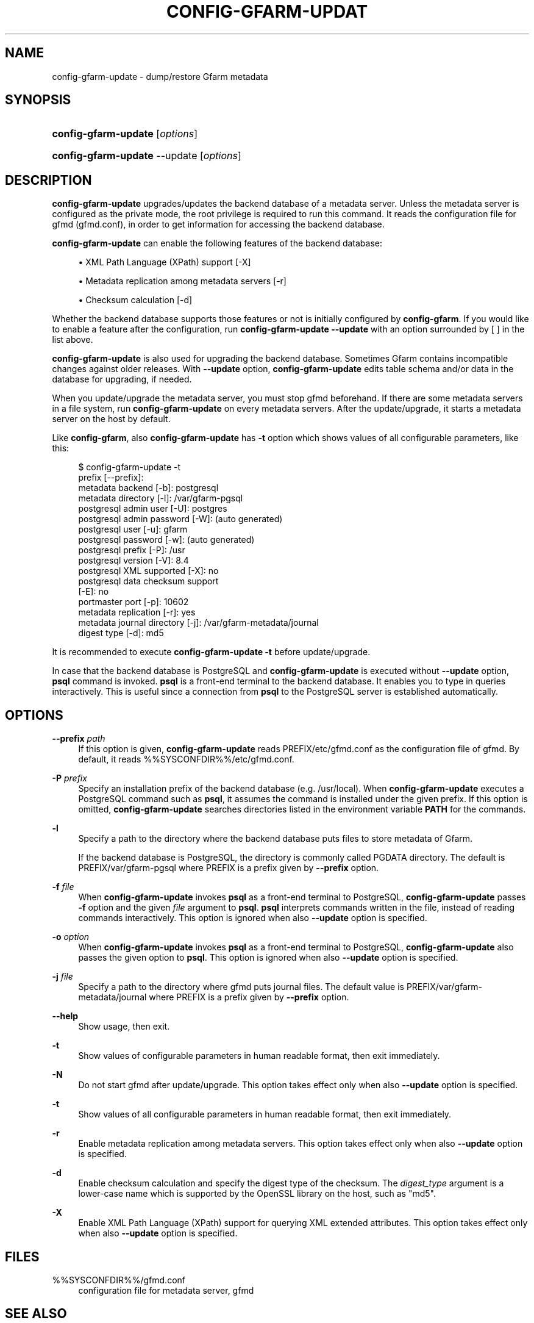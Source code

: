 '\" t
.\"     Title: config-gfarm-update
.\"    Author: [FIXME: author] [see http://docbook.sf.net/el/author]
.\" Generator: DocBook XSL Stylesheets v1.78.1 <http://docbook.sf.net/>
.\"      Date: 2 Feb 2015
.\"    Manual: Gfarm
.\"    Source: Gfarm
.\"  Language: English
.\"
.TH "CONFIG\-GFARM\-UPDAT" "8" "2 Feb 2015" "Gfarm" "Gfarm"
.\" -----------------------------------------------------------------
.\" * Define some portability stuff
.\" -----------------------------------------------------------------
.\" ~~~~~~~~~~~~~~~~~~~~~~~~~~~~~~~~~~~~~~~~~~~~~~~~~~~~~~~~~~~~~~~~~
.\" http://bugs.debian.org/507673
.\" http://lists.gnu.org/archive/html/groff/2009-02/msg00013.html
.\" ~~~~~~~~~~~~~~~~~~~~~~~~~~~~~~~~~~~~~~~~~~~~~~~~~~~~~~~~~~~~~~~~~
.ie \n(.g .ds Aq \(aq
.el       .ds Aq '
.\" -----------------------------------------------------------------
.\" * set default formatting
.\" -----------------------------------------------------------------
.\" disable hyphenation
.nh
.\" disable justification (adjust text to left margin only)
.ad l
.\" -----------------------------------------------------------------
.\" * MAIN CONTENT STARTS HERE *
.\" -----------------------------------------------------------------
.SH "NAME"
config-gfarm-update \- dump/restore Gfarm metadata
.SH "SYNOPSIS"
.HP \w'\fBconfig\-gfarm\-update\fR\ 'u
\fBconfig\-gfarm\-update\fR [\fIoptions\fR]
.HP \w'\fBconfig\-gfarm\-update\fR\ 'u
\fBconfig\-gfarm\-update\fR \-\-update [\fIoptions\fR]
.SH "DESCRIPTION"
.PP
\fBconfig\-gfarm\-update\fR
upgrades/updates the backend database of a metadata server\&. Unless the metadata server is configured as the private mode, the root privilege is required to run this command\&. It reads the configuration file for gfmd (gfmd\&.conf), in order to get information for accessing the backend database\&.
.PP
\fBconfig\-gfarm\-update\fR
can enable the following features of the backend database:
.sp
.RS 4
.ie n \{\
\h'-04'\(bu\h'+03'\c
.\}
.el \{\
.sp -1
.IP \(bu 2.3
.\}
XML Path Language (XPath) support [\-X]
.RE
.sp
.RS 4
.ie n \{\
\h'-04'\(bu\h'+03'\c
.\}
.el \{\
.sp -1
.IP \(bu 2.3
.\}
Metadata replication among metadata servers [\-r]
.RE
.sp
.RS 4
.ie n \{\
\h'-04'\(bu\h'+03'\c
.\}
.el \{\
.sp -1
.IP \(bu 2.3
.\}
Checksum calculation [\-d]
.RE
.PP
Whether the backend database supports those features or not is initially configured by
\fBconfig\-gfarm\fR\&. If you would like to enable a feature after the configuration, run
\fBconfig\-gfarm\-update \-\-update\fR
with an option surrounded by [ ] in the list above\&.
.PP
\fBconfig\-gfarm\-update\fR
is also used for upgrading the backend database\&. Sometimes Gfarm contains incompatible changes against older releases\&. With
\fB\-\-update\fR
option,
\fBconfig\-gfarm\-update\fR
edits table schema and/or data in the database for upgrading, if needed\&.
.PP
When you update/upgrade the metadata server, you must stop gfmd beforehand\&. If there are some metadata servers in a file system, run
\fBconfig\-gfarm\-update\fR
on every metadata servers\&. After the update/upgrade, it starts a metadata server on the host by default\&.
.PP
Like
\fBconfig\-gfarm\fR, also
\fBconfig\-gfarm\-update\fR
has
\fB\-t\fR
option which shows values of all configurable parameters, like this:
.sp
.if n \{\
.RS 4
.\}
.nf
$ config\-gfarm\-update \-t
prefix [\-\-prefix]:
metadata backend    [\-b]: postgresql
metadata directory  [\-l]: /var/gfarm\-pgsql
postgresql admin user        [\-U]: postgres
postgresql admin password    [\-W]: (auto generated)
postgresql user              [\-u]: gfarm
postgresql password          [\-w]: (auto generated)
postgresql prefix            [\-P]: /usr
postgresql version           [\-V]: 8\&.4
postgresql XML supported     [\-X]: no
postgresql data checksum support
                             [\-E]: no
portmaster port              [\-p]: 10602
metadata replication         [\-r]: yes
metadata journal directory   [\-j]: /var/gfarm\-metadata/journal
digest type                  [\-d]: md5
.fi
.if n \{\
.RE
.\}
.PP
It is recommended to execute
\fBconfig\-gfarm\-update \-t\fR
before update/upgrade\&.
.PP
In case that the backend database is PostgreSQL and
\fBconfig\-gfarm\-update\fR
is executed without
\fB\-\-update\fR
option,
\fBpsql\fR
command is invoked\&.
\fBpsql\fR
is a front\-end terminal to the backend database\&. It enables you to type in queries interactively\&. This is useful since a connection from
\fBpsql\fR
to the PostgreSQL server is established automatically\&.
.SH "OPTIONS"
.PP
\fB\-\-prefix\fR \fIpath\fR
.RS 4
If this option is given,
\fBconfig\-gfarm\-update\fR
reads
PREFIX/etc/gfmd\&.conf
as the configuration file of gfmd\&. By default, it reads
%%SYSCONFDIR%%/etc/gfmd\&.conf\&.
.RE
.PP
\fB\-P\fR \fIprefix\fR
.RS 4
Specify an installation prefix of the backend database (e\&.g\&. /usr/local)\&. When
\fBconfig\-gfarm\-update\fR
executes a PostgreSQL command such as
\fBpsql\fR, it assumes the command is installed under the given prefix\&. If this option is omitted,
\fBconfig\-gfarm\-update\fR
searches directories listed in the environment variable
\fBPATH\fR
for the commands\&.
.RE
.PP
\fB\-l\fR
.RS 4
Specify a path to the directory where the backend database puts files to store metadata of Gfarm\&.
.sp
If the backend database is PostgreSQL, the directory is commonly called PGDATA directory\&. The default is
PREFIX/var/gfarm\-pgsql
where PREFIX is a prefix given by
\fB\-\-prefix\fR
option\&.
.RE
.PP
\fB\-f\fR \fIfile\fR
.RS 4
When
\fBconfig\-gfarm\-update\fR
invokes
\fBpsql\fR
as a front\-end terminal to PostgreSQL,
\fBconfig\-gfarm\-update\fR
passes
\fB\-f\fR
option and the given
\fIfile\fR
argument to
\fBpsql\fR\&.
\fBpsql\fR
interprets commands written in the file, instead of reading commands interactively\&. This option is ignored when also
\fB\-\-update\fR
option is specified\&.
.RE
.PP
\fB\-o\fR \fIoption\fR
.RS 4
When
\fBconfig\-gfarm\-update\fR
invokes
\fBpsql\fR
as a front\-end terminal to PostgreSQL,
\fBconfig\-gfarm\-update\fR
also passes the given option to
\fBpsql\fR\&. This option is ignored when also
\fB\-\-update\fR
option is specified\&.
.RE
.PP
\fB\-j\fR \fIfile\fR
.RS 4
Specify a path to the directory where gfmd puts journal files\&. The default value is
PREFIX/var/gfarm\-metadata/journal
where PREFIX is a prefix given by
\fB\-\-prefix\fR
option\&.
.RE
.PP
\fB\-\-help\fR
.RS 4
Show usage, then exit\&.
.RE
.PP
\fB\-t\fR
.RS 4
Show values of configurable parameters in human readable format, then exit immediately\&.
.RE
.PP
\fB\-N\fR
.RS 4
Do not start gfmd after update/upgrade\&. This option takes effect only when also
\fB\-\-update\fR
option is specified\&.
.RE
.PP
\fB\-t\fR
.RS 4
Show values of all configurable parameters in human readable format, then exit immediately\&.
.RE
.PP
\fB\-r\fR
.RS 4
Enable metadata replication among metadata servers\&. This option takes effect only when also
\fB\-\-update\fR
option is specified\&.
.RE
.PP
\fB\-d\fR
.RS 4
Enable checksum calculation and specify the digest type of the checksum\&. The
\fIdigest_type\fR
argument is a lower\-case name which is supported by the OpenSSL library on the host, such as "md5"\&.
.RE
.PP
\fB\-X\fR
.RS 4
Enable XML Path Language (XPath) support for querying XML extended attributes\&. This option takes effect only when also
\fB\-\-update\fR
option is specified\&.
.RE
.SH "FILES"
.PP
%%SYSCONFDIR%%/gfmd\&.conf
.RS 4
configuration file for metadata server, gfmd
.RE
.SH "SEE ALSO"
.PP
\fBconfig-gfarm\fR(8),
\fBgfmd\fR(8),
\fBpsql\fR(1)
